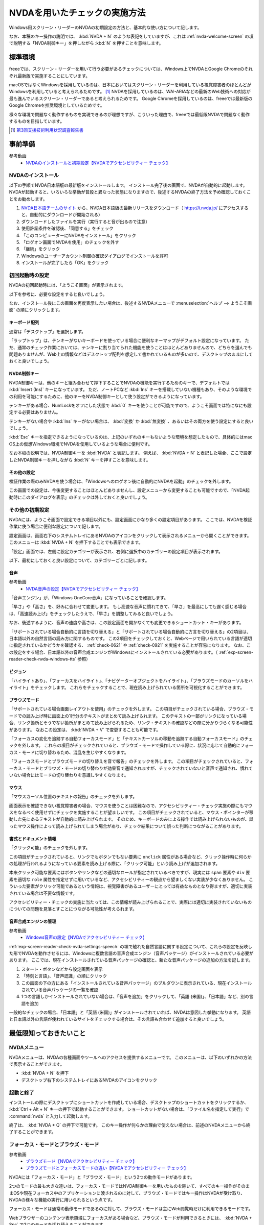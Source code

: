 .. _exp-screen-reader-check-nvda:

##############################
NVDAを用いたチェックの実施方法
##############################

Windows用スクリーン・リーダーのNVDAの初期設定の方法と、基本的な使い方について記します。

なお、本稿のキー操作の説明では、 :kbd:`NVDA + N` のような表記をしていますが、これは :ref:`nvda-welcome-screen` の項で説明する「NVDA制御キー」を押しながら :kbd:`N` を押すことを意味します。

********
標準環境
********

freeeでは、スクリーン・リーダーを用いて行う必要があるチェックについては、Windows上でNVDAとGoogle Chromeのそれぞれ最新版で実施することにしています。

macOSではなくWindowsを採用しているのは、日本においてはスクリーン・リーダーを利用している視覚障害者のほとんどがWindowsを利用していると考えられるためです。 [#]_
NVDAを採用しているのは、WAI-ARIAなどの最新のWeb技術への対応が最も進んでいるスクリーン・リーダーであると考えられるためです。
Google Chromeを採用しているのは、freeeでは最新版のGoogle Chromeを推奨環境としているためです。

様々な環境で問題なく動作するものを実現できるのが理想ですが、こういった理由で、freeeでは最低限NVDAで問題なく動作するものを目指しています。

.. [#] `第3回支援技術利用状況調査報告書 <https://jbict.net/survey/at-survey-03>`_

********
事前準備
********

参考動画
   *  `NVDAのインストールと初期設定【NVDAでアクセシビリティー チェック】 <https://www.youtube.com/watch?v=KKQXZHCmjUU>`_

.. raw:: html

   <iframe width="560" height="315" src="https://www.youtube.com/embed/KKQXZHCmjUU" title="YouTube video player" frameborder="0" allow="accelerometer; autoplay; clipboard-write; encrypted-media; gyroscope; picture-in-picture; web-share" allowfullscreen></iframe>

NVDAのインストール
==================

以下の手順でNVDA日本語版の最新版をインストールします。
インストール完了後の画面で、NVDAが自動的に起動します。
NVDAが起動すると、いろいろな挙動が普段と異なった状態になりますので、後述するNVDAの終了方法を予め確認しておくことをお勧めします。

1. `NVDA日本語チームのサイト <https://www.nvda.jp/>`_ から、NVDA日本語版の最新リリースをダウンロード（ https://i.nvda.jp/ にアクセスすると、自動的にダウンロードが開始される）
2. ダウンロードしたファイルを実行（実行すると音が出るので注意）
3. 使用許諾条件を確認後、「同意する」をチェック
4. 「このコンピューターにNVDAをインストール」をクリック
5. 「ログオン画面でNVDAを使用」のチェックを外す
6. 「継続」をクリック
7. Windowsのユーザーアカウント制御の確認ダイアログでインストールを許可
8. インストールが完了したら「OK」をクリック

.. _nvda-welcome-screen:

初回起動時の設定
================

NVDAの初回起動時には、「ようこそ画面」が表示されます。

.. image:: /img/nvda/nvda-welcome.png
   :alt: スクリーン・ショット：NVDAの「ようこそ画面」

以下を参考に、必要な設定をすると良いでしょう。

なお、インストール後にこの画面を再度表示したい場合は、後述するNVDAメニューで :menuselection:`ヘルプ --> ようこそ画面` の順にクリックします。

キーボード配列
--------------

通常は「デスクトップ」を選択します。

「ラップトップ」は、テンキーがないキーボードを使っている場合に便利なキーマップがデフォルト設定になっています。
ただ、通常のチェック作業においては、テンキーに割り当てられた機能を使うことはほとんどありませんので、どちらを選んでも問題ありませんが、Web上の情報などはデスクトップ配列を想定して書かれているものが多いので、デスクトップのままにしておくと良いでしょう。

NVDA制御キー
------------

NVDA制御キーは、他のキーと組み合わせて押下することでNVDAの機能を実行するためのキーで、デフォルトでは :kbd:`Insert (Ins)` キーになっています。
ただ、ノートPCなど :kbd:`Ins` キーを搭載していない機種もあり、そのような環境での利用を可能にするために、他のキーをNVDA制御キーとして使う設定ができるようになっています。

テンキーがある場合、NumLockをオフにした状態で :kbd:`0` キーを使うことが可能ですので、ようこそ画面では特になにも設定する必要はありません。

テンキーがない場合や :kbd:`Ins` キーがない場合は、 :kbd:`変換` か :kbd:`無変換` 、あるいはその両方を使う設定にすると良いでしょう。

:kbd:`Esc` キーを指定できるようになっているのは、上記のいずれのキーもないような環境を想定したもので、具体的にはmac OS上の仮想Windows環境でNVDAを使用しているような場合に便利です。

なお本稿の説明では、NVDA制御キーを :kbd:`NVDA` と表記します。
例えば、 :kbd:`NVDA + N` と表記した場合、ここで設定したNVDA制御キーを押しながら :kbd:`N` キーを押すことを意味します。

その他の設定
------------

検証作業の際のみNVDAを使う場合は、「Windowsへのログオン後に自動的にNVDAを起動」のチェックを外します。

この画面での設定は、今後変更することはほとんどありませんし、設定メニューから変更することも可能ですので、「NVDA起動時にこのダイアログを表示」のチェックは外しておくと良いでしょう。

その他の初期設定
================

NVDAには、ようこそ画面で設定できる項目以外にも、設定画面にかなり多くの設定項目があります。
ここでは、NVDAを検証作業に使う場合に便利な設定について記します。

設定画面は、画面右下のシステムトレイにあるNVDAのアイコンをクリックして表示されるメニューから開くことができます。
このメニューは :kbd:`NVDA + N` を押下することでも表示できます。

「設定」画面では、左側に設定カテゴリーが表示され、右側に選択中のカテゴリーの設定項目が表示されます。

.. image:: /img/nvda/nvda-settings-general.png
   :alt: スクリーン・ショット：NVDA設定画面（「一般」を選択）

以下、最初にしておくと良い設定について、カテゴリーごとに記します。

.. _exp-screen-reader-check-nvda-settings-speech:

音声
----

参考動画
   *  `NVDA音声の設定【NVDAでアクセシビリティー チェック】 <https://www.youtube.com/watch?v=qrWLDZmZ5ek>`_

.. raw:: html

   <iframe width="560" height="315" src="https://www.youtube.com/embed/qrWLDZmZ5ek" title="YouTube video player" frameborder="0" allow="accelerometer; autoplay; clipboard-write; encrypted-media; gyroscope; picture-in-picture; web-share" allowfullscreen></iframe>

.. image:: /img/nvda/nvda-settings-speech.png
   :alt: スクリーン・ショット：NVDA設定画面（「音声」を選択）

「音声エンジン」が、「Windows OneCore音声」になっていることを確認します。

「早さ」や「高さ」を、好みに合わせて変更します。
もし高速な音声に慣れてきて、「早さ」を最高にしても遅く感じる場合は、「高速読み上げ」をチェックしたうえで、「早さ」を調整してみると良いでしょう。

なお、後述するように、音声の速度や高さは、この設定画面を開かなくても変更できるショートカット・キーがあります。

「サポートされている場合自動的に言語を切り替える」と「サポートされている場合自動的に方言を切り替える」の2項目は、日本語以外の自然言語の読み方に関するものです。
この2項目をチェックしておくと、Webページで用いられている言語が適切に指定されているかどうかを確認する、 :ref:`check-0621` や :ref:`check-0921` を実施することが容易になります。
なお、この設定をする場合、日本語以外の音声合成エンジンがWindowsにインストールされている必要があります。（ :ref:`exp-screen-reader-check-nvda-windows-tts` 参照）

ビジョン
--------

.. image:: /img/nvda/nvda-settings-vision.png
   :alt: スクリーン・ショット：NVDA設定画面（「ビジョン」を選択）

「ハイライトあり」、「フォーカスをハイライト」、「ナビゲーターオブジェクトをハイライト」、「ブラウズモードのカーソルをハイライト」をチェックします。
これらをチェックすることで、現在読み上げられている箇所を可視化することができます。

ブラウズモード
--------------

.. image:: /img/nvda/nvda-settings-browse_mode.png
   :alt: スクリーン・ショット：NVDA設定画面（「ブラウズモード」を選択）

「サポートされている場合画面レイアウトを使用」のチェックを外します。
この項目がチェックされている場合、ブラウズ・モードでの読み上げ時に画面上の1行分のテキストがまとめて読み上げられます。
このテキストの一部がリンクになっている場合、リンク箇所とそうでない箇所がまとめて読み上げられるため、リンク・テキストの確認などの際に分かりづらくなる可能性があります。
なおこの設定は、 :kbd:`NVDA + V` で変更することも可能です。

「フォーカスの変化を追跡する自動フォーカスモード」と「テキストカーソルの移動を追跡する自動フォーカスモード」のチェックを外します。
これらの項目がチェックされていると、ブラウズ・モードで操作している際に、状況に応じて自動的にフォーカス・モードに切り替わるため、混乱を生じやすくなります。

「フォーカスモードとブラウズモードの切り替えを音で報告」のチェックを外します。
この項目がチェックされていると、フォーカス・モードとブラウズ・モードの切り替わりが効果音で通知されますが、チェックされていないと音声で通知され、慣れていない場合にはモードの切り替わりを意識しやすくなります。

マウス
------

.. image:: /img/nvda/nvda-settings-mouse.png
   :alt: スクリーン・ショット：NVDA設定画面（「マウス」を選択）

「マウスカーソル位置のテキストの報告」のチェックを外します。

画面表示を確認できない視覚障害者の場合、マウスを使うことは困難なので、アクセシビリティー・チェック実施の際にもマウスをなるべく使用せずにチェックを実施することが望ましいです。
この項目がチェックされていると、マウス・ポインターが移動した先にあるテキストが自動的に読み上げられます。
そのため、キーボードのみによる操作では読み上げられないものが、誤ったマウス操作によって読み上げられてしまう場合があり、チェック結果について誤った判断につながることがあります。

書式とドキュメント情報
----------------------

.. image:: /img/nvda/nvda-settings-format.png
   :alt: スクリーン・ショット：NVDA設定画面（「書式とドキュメント情報」を選択）

「クリック可能」のチェックを外します。

この項目がチェックされていると、リンクでもボタンでもない要素に ``onclick`` 属性がある場合など、クリック操作時に何らかの処理が行われるようになっている要素を読み上げる際に、「クリック可能」という読み上げが追加されます。

本来クリック可能な要素にはボタンやリンクなどの適切なロールが指定されているべきですが、現実には ``span`` 要素や ``div`` 要素を適切な ``role`` 属性を指定せずに用いているなど、アクセシビリティーの観点から望ましくない実装が少なくありません。
こういった要素がクリック可能であるという情報は、視覚障害があるユーザーにとっては有益なものとなり得ますが、適切に実装されている場合は不要な情報です。

アクセシビリティー・チェックの実施に当たっては、この情報が読み上げられることで、実際には適切に実装されていないものについての問題を見落とすことにつながる可能性が考えられます。

.. _exp-screen-reader-check-nvda-windows-tts:

音声合成エンジンの管理
----------------------

参考動画
   *  `Windows音声の設定【NVDAでアクセシビリティー チェック】 <https://www.youtube.com/watch?v=BYtQZQNYiIM>`_

.. raw:: html

   <iframe width="560" height="315" src="https://www.youtube.com/embed/BYtQZQNYiIM" title="YouTube video player" frameborder="0" allow="accelerometer; autoplay; clipboard-write; encrypted-media; gyroscope; picture-in-picture; web-share" allowfullscreen></iframe>

:ref:`exp-screen-reader-check-nvda-settings-speech` の項で触れた自然言語に関する設定について、これらの設定を反映した形でNVDAを動作させるには、Windowsに複数言語の音声合成エンジン（音声パッケージ）がインストールされている必要があります。
ここでは、現在インストールされている音声パッケージの確認と、新たな音声パッケージの追加の方法を記します。

1. スタート・ボタンなどから設定画面を表示
2. 「時刻と言語」、「音声認識」の順にクリック
3. この画面の下の方にある「インストールされている音声パッケージ」のプルダウンに表示されている、現在インストールされている音声パッケージの一覧を確認
4. 1つの言語しかインストールされていない場合は、「音声を追加」をクリックして、「英語 (米国)」、「日本語」など、別の言語を追加

.. image:: /img/nvda/win10-settings-speech-recognition.png
   :alt: スクリーン・ショット：Windows 10の音声認識の設定画面

一般的なチェックの場合、「日本語」と「英語 (米国)」がインストールされていれば、NVDAは意図した挙動になります。
英語と日本語以外の言語が使われているサイトをチェックする場合は、その言語も合わせて追加すると良いでしょう。

************************
最低限知っておきたいこと
************************

NVDAメニュー
============

NVDAメニューは、NVDAの各種画面やツールへのアクセスを提供するメニューです。
このメニューは、以下のいずれかの方法で表示することができます。

*  :kbd:`NVDA + N` を押下
*  デスクトップ右下のシステムトレイにあるNVDAのアイコンをクリック

起動と終了
==========

インストールの際にデスクトップにショートカットを作成している場合、デスクトップのショートカットをクリックするか、 :kbd:`Ctrl + Alt + N` キーの押下で起動することができます。
ショートカットがない場合は、「ファイル名を指定して実行」で :command:`nvda` と入力して起動します。

終了は、 :kbd:`NVDA + Q` の押下で可能です。
このキー操作が何らかの理由で使えない場合は、前述のNVDAメニューから終了することができます。

フォーカス・モードとブラウズ・モード
====================================

参考動画
   *  `ブラウズモード【NVDAでアクセシビリティー チェック】 <https://www.youtube.com/watch?v=WE3q9PwHdu0>`_
   *  `ブラウズモードとフォーカスモードの違い【NVDAでアクセシビリティー チェック】 <https://www.youtube.com/watch?v=Qu2K_LjM4Wo>`_

.. raw:: html

   <iframe width="560" height="315" src="https://www.youtube.com/embed/WE3q9PwHdu0" title="YouTube video player" frameborder="0" allow="accelerometer; autoplay; clipboard-write; encrypted-media; gyroscope; picture-in-picture; web-share" allowfullscreen></iframe>
   <iframe width="560" height="315" src="https://www.youtube.com/embed/Qu2K_LjM4Wo" title="YouTube video player" frameborder="0" allow="accelerometer; autoplay; clipboard-write; encrypted-media; gyroscope; picture-in-picture; web-share" allowfullscreen></iframe>

NVDAには「フォーカス・モード」と「ブラウズ・モード」という2つの動作モードがあります。

2つのモードの最も大きな違いは、フォーカス・モードではNVDA制御キーを用いたものを除いて、すべてのキー操作がそのままOSや現在フォーカス中のアプリケーションに渡されるのに対して、ブラウズ・モードではキー操作はNVDAが受け取り、NVDAの様々な機能の実行に用いられるという点です。

フォーカス・モードは通常の動作モードであるのに対して、ブラウズ・モードは主にWeb閲覧時だけに利用できるモードです。

Webブラウザーのコンテンツ表示領域にフォーカスがある場合など、ブラウズ・モードが利用できるときには、 :kbd:`NVDA + Spc` で2つのモードを切り替えることができます。

Web閲覧時は、通常はブラウズ・モードでコンテンツを確認し、フォーム入力時などにフォーカス・モードに切り替えるというのが一般的な使い方です。
ただし、アプリケーションのような振る舞いをするWebコンテンツにおいては、主にフォーカス・モードで操作することもあります。

参考： Windows上で動作するスクリーン・リーダーの多くには、同様の動作モードが存在します。
Microsoft Narratorでは、「スキャン・モード」がオンの状態がブラウズ・モード、オフの状態がフォーカス・モードに当たります。
JAWSでは、「仮想PCカーソル」がブラウズ・モード、「フォーム・モード」がフォーカス・モードに当たります。

スピーチビューアーの活用
========================

参考動画
   *  `スピーチビューアー【NVDAでアクセシビリティー チェック】 <https://www.youtube.com/watch?v=ZyzzgXw11oI>`_

.. raw:: html

   <iframe width="560" height="315" src="https://www.youtube.com/embed/ZyzzgXw11oI" title="YouTube video player" frameborder="0" allow="accelerometer; autoplay; clipboard-write; encrypted-media; gyroscope; picture-in-picture; web-share" allowfullscreen></iframe>

スピーチビューアーは、NVDAが音声出力した内容を文字で表示する機能です。
音声出力がよく聴き取れない場合や、そもそも音を出せない状況で読み上げられる内容を確認する必要があるときは、スピーチビューアーを使うと便利です。

スピーチビューアーは、NVDAメニューを開いて :menuselection:`ツール --> スピーチビューアー` の順に実行することで利用できます。
実行するとスピーチビューアーのウィンドウが開き、NVDAが発声した内容が表示されます。

スピーチビューアーが不要になったときは、再度NVDAメニューを開いて :menuselection:`ツール --> スピーチビューアー` の順に実行することで、スピーチビューアーのウィンドウを閉じることができます。


知っておきたいキー操作
======================

音声設定の変更
--------------

前述の設定画面での音声設定を一時的に変更したい場合などに、設定画面を開かずに設定変更を行う方法があります。
使用するのは、:kbd:`NVDA + Ctrl` と上下左右の矢印キーです。

:kbd:`NVDA + Ctrl + ←` または :kbd:`NVDA + Ctrl + →` を押下すると、「高さ50」のように、設定対象の項目名と現在の設定値が読み上げられます。
目的の設定項目が読み上げられるまで、このいずれかのキー操作を続けます。
目的の設定項目が読み上げられたら、 :kbd:`NVDA + Ctrl + ↑` または :kbd:`NVDA + Ctrl + ↓` キーで設定値を調整します。

その他
------

参考動画
   *  `読み上げの停止と読み上げモード【NVDAでアクセシビリティー チェック】 <https://www.youtube.com/watch?v=Q1xw4a0FGFU>`_
   *  `入力ヘルプモード【NVDAでアクセシビリティー チェック】 <https://www.youtube.com/watch?v=j1GzUGZbbzI>`_

.. raw:: html

   <iframe width="560" height="315" src="https://www.youtube.com/embed/Q1xw4a0FGFU" title="YouTube video player" frameborder="0" allow="accelerometer; autoplay; clipboard-write; encrypted-media; gyroscope; picture-in-picture; web-share" allowfullscreen></iframe>

.. raw:: html

   <iframe width="560" height="315" src="https://www.youtube.com/embed/j1GzUGZbbzI" title="YouTube video player" frameborder="0" allow="accelerometer; autoplay; clipboard-write; encrypted-media; gyroscope; picture-in-picture; web-share" allowfullscreen></iframe>

:kbd:`Ctrl`
   読み上げの停止
:kbd:`Shift`
   読み上げの一時停止/再開
:kbd:`NVDA + S`
   読み上げモードの変更（誤操作で音声が出なくなった場合などに何度か押下してみると良い場合があるかもしれない）
:kbd:`NVDA + 1`
   入力ヘルプ（1度押下するとヘルプ・モードに入り、再度押下するとヘルプ・モードから抜ける。ヘルプ・モードでは、押下したキーの名称や役割が読み上げられる。）
:kbd:`NVDA + Q`
   NVDAの終了
:kbd:`NVDA + N`
   NVDAメニューの表示

参考： NVDAチートシート
-----------------------

ここまでで紹介したキー操作などはごく一部のものですが、NVDA日本語チームが公開している `NVDAチートシート <https://github.com/nvdajp/cheatsheet>`_ には、他のキー操作も含めてまとめられています。
GitHubのリポジトリーでは、 `Markdown版 <https://github.com/nvdajp/cheatsheet/blob/master/nvdacheat.md>`_ 、 `pptx版 <https://github.com/nvdajp/cheatsheet/blob/master/nvdacheat.pptx>`_ 、 `PDF版 <https://github.com/nvdajp/cheatsheet/blob/master/nvdacheat.pdf>`_ と `PNG版 <https://github.com/nvdajp/cheatsheet/blob/master/nvdacheat.png>`_ が公開されています。以下にPNG版を転載します。

.. image:: /img/nvda/nvdacheat.png
   :alt: 画像化したNVDAチートシート

NVDAの更新
==========

NVDAは3カ月に1回程度、更新版がリリースされます。
また、これらのメジャー・バージョンのリリースの間に、マイナー・バージョンがリリースされることもあります。

NVDAは、最新のブラウザーへの対応やWeb技術への対応など、継続的に改良されていますので、必ず最新版を使うようにしましょう。

デフォルトでは、NVDAの起動時に更新版がリリースされていないかチェックするようになっています。
これに加えて、NVDAメニューを開いて  :menuselection:`ヘルプ --> 更新を確認` を実行することで、明示的に更新版のリリースを確認することができます。


***********************
Webコンテンツのチェック
***********************

ここでは、Webコンテンツのチェックを実施する場合の基本的な考え方やよく実行する操作について説明します。
チェック内容に応じた具体的なチェック実施方法については、 :ref:`check-example-nvda` を参照してください。

Webコンテンツのチェックをする場合、基本的にはブラウズ・モードですべての情報にアクセスできることを確認することが必要です。

ブラウズ・モードでは、 :kbd:`↓` キーで読み進め、 :kbd:`↑` キーで戻って読むというのが基本的な操作です。
上下の矢印キーで進む/戻る長さは、概ねHTMLソースの要素単位です。
途中にリンクや ``span`` 要素でマークアップされた部分がないような段落であれば、 ``p`` 要素が1つのまとまりとして扱われます。
一方、リンクがあればリンク部分が1つのまとまり、 ``span`` 要素があればその部分が1つのまとまりとして扱われ、上下矢印キーによる移動の単位になります。

:kbd:`NVDA + ↑` を押下すると、直前に読み上げられた内容を再度読み上げさせることができます。
（正確には、この操作はカーソルが現在ある行を読み上げさせる操作です。）

なお、左右の矢印キーは1文字単位の読み上げのために使います。

ページ全体を読み上げさせる
==========================

以下の手順で、ページ全体を読み上げさせることができます。

1. :kbd:`Ctrl + Home` でページの先頭に移動
2. :kbd:`NVDA + ↓` で読み上げを開始

途中で読み上げを停止したい場合は、 :kbd:`Ctrl` キーを押下します。

再度 :kbd:`NVDA + 下矢印` を押下すると、続きを読み上げさせることができます。

操作を受け付けるコンポーネント
==============================

開閉できるメニュー、アコーディオンなど、何らかの操作を受け付けるコンポーネントについては、ブラウズ・モードでも操作ができることを確認する必要があります。

具体的には、ブラウズ・モードでそのコンポーネントを探し、そのコンポーネント上でキー操作を実行してみます。
コンポーネントに対する操作のうち、 :kbd:`Enter` 、 :kbd:`Spc` 、 :kbd:`Esc` による操作はブラウズ・モードでも想定した挙動となることを確認します。
その結果として新たなコンテンツが表示された場合は、そのコンテンツをブラウズ・モードで読み上げ可能なことを確認します。

これら以外のキー操作については、 :kbd:`NVDA + Spc` でフォーカス・モードに切り替えた上で確認します。

表の読み上げ
============

NVDAには、表の読み上げを効率的に行うためのキー操作が用意されています。
これらのキー操作を利用することで、表を構成するセルの位置関係などを把握しやすくなりますので、表組みされたコンテンツのアクセシビリティーチェックに当たっては、これらのキー操作が適切に機能することを確認することが重要です。

以下に、表の読み上げに関連する主なキー操作を記します。
これらはいずれもブラウズ・モードで動作します。

.. list-table:: 表の読み上げに関連するキー操作
   :header-rows: 1

   *  -  キー操作
      -  説明
   *  -  :kbd:`T`, :kbd:`Shift + T`
      -  次、前の表へ移動
   *  -  :kbd:`Ctrl + Alt + ↑`
      -  1つ上のセルへ移動して読み上げ
   *  -  :kbd:`Ctrl + Alt + ↓`
      -  1つ下のセルへ移動して読み上げ
   *  -  :kbd:`Ctrl + Alt + ←`
      -  1つ左のセルへ移動して読み上げ
   *  -  :kbd:`Ctrl + Alt + →`
      -  1つ右のセルへ移動して読み上げ


上記のセル間移動の操作を行った場合、以下の内容が読み上げられます。

*  左右の移動：移動先のセルの列見出し、列の番号、セルの内容
*  上下の移動： 移動先のセルの行見出し、行の番号、セルの内容

ブラウズ・モードで単に矢印キーを操作した場合は、以下のような内容が読み上げられます。

*  上下矢印： 前後のセルへ移動して読み上げ。ただしセル内で改行がある場合などは、セルの1部分だけが読み上げられることもある。
*  左右矢印： 1文字ずつ移動して読み上げ。空のセルでは、1つだけスペースがあるような挙動になる。

移動のための様々なキー操作
==========================

ブラウズ・モードでは、以下に挙げるようなキー操作でコンテンツ内を移動することができます。

.. list-table:: ブラウズ・モードで使用できるキー操作（抜粋）
   :header-rows: 1

   *  -  キー操作
      -  説明
   *  -  :kbd:`D` 、 :kbd:`Shift + D`
      -  次、前のランドマーク（領域）
   *  -  :kbd:`H` 、 :kbd:`Shift + H`
      -  次、前の見出し
   *  -  :kbd:`L` 、 :kbd:`Shift + L`
      -  次、前のリスト （ ``ul`` 、 ``ol`` 、 ``dl`` 要素）
   *  -  :kbd:`G` 、 :kbd:`Shift + G`
      -  次、前の画像
   *  -  :kbd:`F` 、 :kbd:`Shift + F`
      -  次、前のフォーム・コントロール
   *  -  :kbd:`T` 、 :kbd:`Shift + T`
      -  次、前の表

これらのキー操作に加えて、 :kbd:`NVDA + F7` の押下でページ内の要素ごとのリストを表示することができ、このリストを用いて移動することも可能です。
